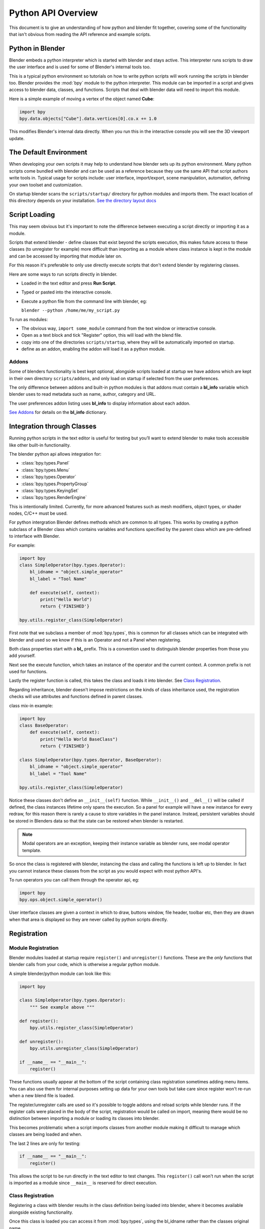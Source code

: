*******************
Python API Overview
*******************

This document is to give an understanding of how python and blender fit together, covering some of the functionality that isn't obvious from reading the API reference and example scripts.


Python in Blender
=================

Blender embeds a python interpreter which is started with blender and stays active. This interpreter runs scripts to draw the user interface and is used for some of Blender's internal tools too.

This is a typical python environment so tutorials on how to write python scripts will work running the scripts in blender too. Blender provides the :mod:`bpy` module to the python interpreter. This module can be imported in a script and gives access to blender data, classes, and functions. Scripts that deal with blender data will need to import this module. 

Here is a simple example of moving a vertex of the object named **Cube**:

.. code-block:: python

   import bpy
   bpy.data.objects["Cube"].data.vertices[0].co.x += 1.0

This modifies Blender's internal data directly. When you run this in the interactive console you will see the 3D viewport update.


The Default Environment
=======================

When developing your own scripts it may help to understand how blender sets up its python environment. Many python scripts come bundled with blender and can be used as a reference because they use the same API that script authors write tools in. Typical usage for scripts include: user interface, import/export, scene manipulation, automation, defining your own toolset and customization.

On startup blender scans the ``scripts/startup/`` directory for python modules and imports them. The exact location of this directory depends on your installation. `See the directory layout docs <http://wiki.blender.org/index.php/Doc:2.6/Manual/Introduction/Installing_Blender/DirectoryLayout>`_


Script Loading
==============

This may seem obvious but it's important to note the difference between executing a script directly or importing it as a module.

Scripts that extend blender - define classes that exist beyond the scripts execution, this makes future access to these classes (to unregister for example) more difficult than importing as a module where class instance is kept in the module and can be accessed by importing that module later on.

For this reason it's preferable to only use directly execute scripts that don't extend blender by registering classes.


Here are some ways to run scripts directly in blender.

* Loaded in the text editor and press **Run Script**.

* Typed or pasted into the interactive console.

* Execute a python file from the command line with blender, eg:

  ``blender --python /home/me/my_script.py``


To run as modules:

* The obvious way, ``import some_module`` command from the text window or interactive console.

* Open as a text block and tick "Register" option, this will load with the blend file.

* copy into one of the directories ``scripts/startup``, where they will be automatically imported on startup.

* define as an addon, enabling the addon will load it as a python module.


Addons
------

Some of blenders functionality is best kept optional, alongside scripts loaded at startup we have addons which are kept in their own directory ``scripts/addons``, and only load on startup if selected from the user preferences.

The only difference between addons and built-in python modules is that addons must contain a **bl_info** variable which blender uses to read metadata such as name, author, category and URL.

The user preferences addon listing uses **bl_info** to display information about each addon.

`See Addons <http://wiki.blender.org/index.php/Dev:2.5/Py/Scripts/Guidelines/Addons>`_ for details on the **bl_info** dictionary.


Integration through Classes
===========================

Running python scripts in the text editor is useful for testing but you’ll want to extend blender to make tools accessible like other built-in functionality.

The blender python api allows integration for:

* :class:`bpy.types.Panel`

* :class:`bpy.types.Menu`

* :class:`bpy.types.Operator`

* :class:`bpy.types.PropertyGroup`

* :class:`bpy.types.KeyingSet`

* :class:`bpy.types.RenderEngine`


This is intentionally limited. Currently, for more advanced features such as mesh modifiers, object types, or shader nodes, C/C++ must be used.

For python intergration Blender defines methods which are common to all types. This works by creating a python subclass of a Blender class which contains variables and functions specified by the parent class which are pre-defined to interface with Blender.

For example:

.. code-block:: python

   import bpy
   class SimpleOperator(bpy.types.Operator):
       bl_idname = "object.simple_operator"
       bl_label = "Tool Name"

       def execute(self, context):
           print("Hello World")
           return {'FINISHED'}

   bpy.utils.register_class(SimpleOperator)

First note that we subclass a member of :mod:`bpy.types`, this is common for all classes which can be integrated with blender and used so we know if this is an Operator and not a Panel when registering.

Both class properties start with a **bl_** prefix. This is a convention used to distinguish blender properties from those you add yourself.

Next see the execute function, which takes an instance of the operator and the current context. A common prefix is not used for functions.

Lastly the register function is called, this takes the class and loads it into blender. See `Class Registration`_.

Regarding inheritance, blender doesn't impose restrictions on the kinds of class inheritance used, the registration checks will use attributes and functions defined in parent classes.

class mix-in example:

.. code-block:: python

   import bpy
   class BaseOperator:
       def execute(self, context):
           print("Hello World BaseClass")
           return {'FINISHED'}

   class SimpleOperator(bpy.types.Operator, BaseOperator):
       bl_idname = "object.simple_operator"
       bl_label = "Tool Name"

   bpy.utils.register_class(SimpleOperator)

Notice these classes don't define an ``__init__(self)`` function. While ``__init__()`` and ``__del__()`` will be called if defined, the class instances lifetime only spans the execution. So a panel for example will have a new instance for every redraw, for this reason there is rarely a cause to store variables in the panel instance. Instead, persistent variables should be stored in Blenders data so that the state can be restored when blender is restarted.

.. note:: Modal operators are an exception, keeping their instance variable as blender runs, see modal operator template.

So once the class is registered with blender, instancing the class and calling the functions is left up to blender. In fact you cannot instance these classes from the script as you would expect with most python API's.

To run operators you can call them through the operator api, eg:

.. code-block:: python

   import bpy
   bpy.ops.object.simple_operator()

User interface classes are given a context in which to draw, buttons window, file header, toolbar etc, then they are drawn when that area is displayed so they are never called by python scripts directly.


Registration
============


Module Registration
-------------------

Blender modules loaded at startup require ``register()`` and ``unregister()`` functions. These are the *only* functions that blender calls from your code, which is otherwise a regular python module.

A simple blender/python module can look like this:

.. code-block:: python

   import bpy

   class SimpleOperator(bpy.types.Operator):
       """ See example above """

   def register():
       bpy.utils.register_class(SimpleOperator)

   def unregister():
       bpy.utils.unregister_class(SimpleOperator)    

   if __name__ == "__main__":
       register()

These functions usually appear at the bottom of the script containing class registration sometimes adding menu items. You can also use them for internal purposes setting up data for your own tools but take care since register won't re-run when a new blend file is loaded.

The register/unregister calls are used so it's possible to toggle addons and reload scripts while blender runs.
If the register calls were placed in the body of the script, registration would be called on import, meaning there would be no distinction between importing a module or loading its classes into blender.

This becomes problematic when a script imports classes from another module making it difficult to manage which classes are being loaded and when.

The last 2 lines are only for testing:

.. code-block:: python

   if __name__ == "__main__":
       register()

This allows the script to be run directly in the text editor to test changes.
This ``register()`` call won't run when the script is imported as a module since ``__main__`` is reserved for direct execution.


Class Registration
------------------

Registering a class with blender results in the class definition being loaded into blender, where it becomes available alongside existing functionality.

Once this class is loaded you can access it from :mod:`bpy.types`, using the bl_idname rather than the classes original name.

When loading a class, blender performs sanity checks making sure all required properties and functions are found, that properties have the correct type, and that functions have the right number of arguments.

Mostly you will not need concern yourself with this but if there is a problem with the class definition it will be raised on registering:

Using the function arguments ``def execute(self, context, spam)``, will raise an exception:

``ValueError: expected Operator, SimpleOperator class "execute" function to have 2 args, found 3``

Using ``bl_idname = 1`` will raise.

``TypeError: validating class error: Operator.bl_idname expected a string type, not int``


Multiple-Classes
^^^^^^^^^^^^^^^^

Loading classes into blender is described above, for simple cases calling :mod:`bpy.utils.register_class` (SomeClass) is sufficient, but when there are many classes or a packages submodule has its own classes it can be tedious to list them all for registration.

For more convenient loading/unloading :mod:`bpy.utils.register_module` (module) and :mod:`bpy.utils.unregister_module` (module) functions exist.

A script which defines many of its own operators, panels menus etc. you only need to write:

.. code-block:: python

   def register():
       bpy.utils.register_module(__name__)

   def unregister():
       bpy.utils.unregister_module(__name__)

Internally blender collects subclasses on registrable types, storing them by the module in which they are defined. By passing the module name to :mod:`bpy.utils.register_module` blender can register all classes created by this module and its submodules.


Inter Classes Dependencies
^^^^^^^^^^^^^^^^^^^^^^^^^^

When customizing blender you may want to group your own settings together, after all, they will likely have to co-exist with other scripts. To group these properties classes need to be defined, for groups within groups or collections within groups you can find yourself having to deal with order of registration/unregistration.

Custom properties groups are themselves classes which need to be registered.

Say you want to store material settings for a custom engine.

.. code-block:: python

   # Create new property
   # bpy.data.materials[0].my_custom_props.my_float
   import bpy

   class MyMaterialProps(bpy.types.PropertyGroup):
       my_float = bpy.props.FloatProperty()

   def register():
       bpy.utils.register_class(MyMaterialProps)
       bpy.types.Material.my_custom_props = bpy.props.PointerProperty(type=MyMaterialProps)

   def unregister():
       del bpy.types.Material.my_custom_props
       bpy.utils.unregister_class(MyMaterialProps)

   if __name__ == "__main__":
       register()

.. note::

   *The class must be registered before being used in a property, failing to do so will raise an error:*
   
   ``ValueError: bpy_struct "Material" registration error: my_custom_props could not register``


.. code-block:: python

   # Create new property group with a sub property
   # bpy.data.materials[0].my_custom_props.sub_group.my_float
   import bpy

   class MyMaterialSubProps(bpy.types.PropertyGroup):
       my_float = bpy.props.FloatProperty()

   class MyMaterialGroupProps(bpy.types.PropertyGroup):
       sub_group = bpy.props.PointerProperty(type=MyMaterialSubProps)

   def register():
       bpy.utils.register_class(MyMaterialSubProps)
       bpy.utils.register_class(MyMaterialGroupProps)
       bpy.types.Material.my_custom_props = bpy.props.PointerProperty(type=MyMaterialGroupProps)

   def unregister():
       del bpy.types.Material.my_custom_props
       bpy.utils.unregister_class(MyMaterialGroupProps)
       bpy.utils.unregister_class(MyMaterialSubProps)

   if __name__ == "__main__":
       register()

.. note::

   *The lower most class needs to be registered first and that unregister() is a mirror of register()*


Manipulating Classes
^^^^^^^^^^^^^^^^^^^^

Properties can be added and removed as blender runs, normally happens on register or unregister but for some special cases it may be useful to modify types as the script runs.

For example:

.. code-block:: python

   # add a new property to an existing type
   bpy.types.Object.my_float = bpy.props.FloatProperty()
   # remove
   del bpy.types.Object.my_float

This works just as well for PropertyGroup subclasses you define yourself.

.. code-block:: python

   class MyPropGroup(bpy.types.PropertyGroup):
       pass
   MyPropGroup.my_float = bpy.props.FloatProperty()

...this is equivalent to:

.. code-block:: python

   class MyPropGroup(bpy.types.PropertyGroup):
       my_float = bpy.props.FloatProperty()


Dynamic Defined-Classes (Advanced)
^^^^^^^^^^^^^^^^^^^^^^^^^^^^^^^^^^

In some cases the specifier for data may not be in blender, renderman shader definitions for example and it may be useful to define types and remove them on the fly.

.. code-block:: python

   for i in range(10):
       idname = "object.operator_%d" % i

       def func(self, context):
           print("Hello World", self.bl_idname)
           return {'FINISHED'}

       opclass = type("DynOp%d" % i,
                      (bpy.types.Operator, ),
                      {"bl_idname": idname, "bl_label": "Test", "execute": func},
                      )
       bpy.utils.register_class(opclass)

.. note::

   Notice ``type()`` is called to define the class. This is an alternative syntax for class creation in python, better suited to constructing classes dynamically.


Calling these operators:

   >>> bpy.ops.object.operator_1()
   Hello World OBJECT_OT_operator_1
   {'FINISHED'}

   >>> bpy.ops.object.operator_2()
   Hello World OBJECT_OT_operator_2
   {'FINISHED'}

